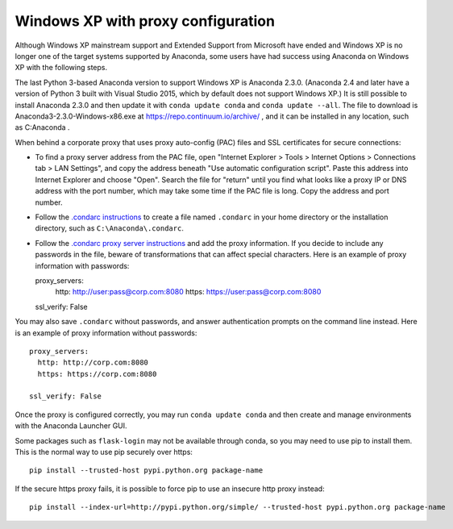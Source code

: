 ===================================
Windows XP with proxy configuration
===================================

Although Windows XP mainstream support and Extended Support from Microsoft have ended and Windows XP is no longer one of the target systems supported by Anaconda, some users have had success using Anaconda on Windows XP with the following steps.

The last Python 3-based Anaconda version to support Windows XP is Anaconda 2.3.0. (Anaconda 2.4 and later have a version of Python 3 built with Visual Studio 2015, which by default does not support Windows XP.) It is still possible to install Anaconda 2.3.0 and then update it with ``conda update conda`` and ``conda update --all``. The file to download is Anaconda3-2.3.0-Windows-x86.exe at https://repo.continuum.io/archive/ , and it can be installed in any location, such as C:\Anaconda .

When behind a corporate proxy that uses proxy auto-config (PAC) files and SSL certificates for secure connections:

* To find a proxy server address from the PAC file, open "Internet Explorer > Tools > Internet Options > Connections tab > LAN Settings", and copy the address beneath "Use automatic configuration script". Paste this address into Internet Explorer and choose "Open". Search the file for "return" until you find what looks like a proxy IP or DNS address with the port number, which may take some time if the PAC file is long. Copy the address and port number.
* Follow the `.condarc instructions <http://conda.pydata.org/docs/config.html#the-conda-configuration-file-condarc>`_ to create a file named ``.condarc`` in your home directory or the installation directory, such as ``C:\Anaconda\.condarc``.
* Follow the `.condarc proxy server instructions <http://conda.pydata.org/docs/config.html#configure-conda-for-use-behind-a-proxy-server-proxy-servers>`_ and add the proxy information. If you decide to include any passwords in the file, beware of transformations that can affect special characters. Here is an example of proxy information with passwords::

  proxy_servers:
    http: http://user:pass@corp.com:8080
    https: https://user:pass@corp.com:8080

  ssl_verify: False

You may also save ``.condarc`` without passwords, and answer authentication prompts on the command line instead. Here is an example of proxy information without passwords::

  proxy_servers:
    http: http://corp.com:8080
    https: https://corp.com:8080

  ssl_verify: False

Once the proxy is configured correctly, you may run ``conda update conda`` and then create and manage environments with the Anaconda Launcher GUI.

Some packages such as ``flask-login`` may not be available through conda, so you may need to use pip to install them. This is the normal way to use pip securely over https::

  pip install --trusted-host pypi.python.org package-name

If the secure https proxy fails, it is possible to force pip to use an insecure http proxy instead::

  pip install --index-url=http://pypi.python.org/simple/ --trusted-host pypi.python.org package-name
